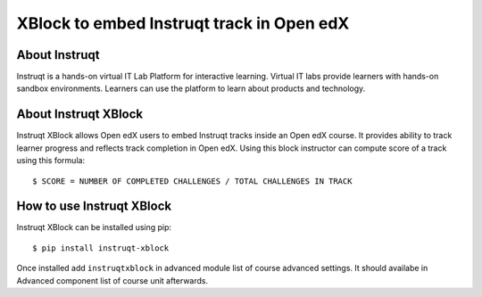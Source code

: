 .. |Python CI| image:: https://github.com/edly-io/instruqt-xblock/actions/workflows/ci.yml/badge.svg
   :target: https://github.com/edly-io/instruqt-xblock/actions/workflows/ci.yml


XBlock to embed Instruqt track in Open edX
##########################################

About Instruqt
**************

Instruqt is a hands-on virtual IT Lab Platform for interactive learning. Virtual IT labs provide learners with hands-on sandbox environments.
Learners can use the platform to learn about products and technology.

About Instruqt XBlock
*********************

Instruqt XBlock allows Open edX users to embed Instruqt tracks inside an Open edX course. It provides ability to track
learner progress and reflects track completion in Open edX. Using this block instructor can compute score of a track using this
formula::


    $ SCORE = NUMBER OF COMPLETED CHALLENGES / TOTAL CHALLENGES IN TRACK


How to use Instruqt XBlock
**************************

Instruqt XBlock can be installed using pip::


    $ pip install instruqt-xblock

Once installed add ``instruqtxblock`` in advanced module list of course advanced settings. It should availabe in Advanced component list of course unit afterwards.
